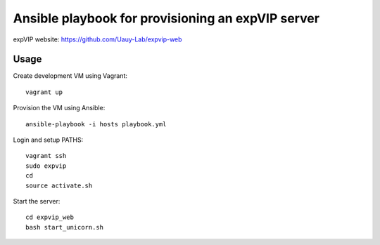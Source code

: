Ansible playbook for provisioning an expVIP server
==================================================

expVIP website: https://github.com/Uauy-Lab/expvip-web

Usage
-----

Create development VM using Vagrant::

    vagrant up

Provision the VM using Ansible::

    ansible-playbook -i hosts playbook.yml

Login and setup PATHS::

    vagrant ssh
    sudo expvip
    cd
    source activate.sh

Start the server::

    cd expvip_web
    bash start_unicorn.sh
